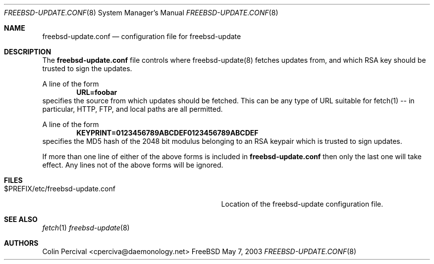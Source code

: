 .Dd May 7, 2003
.Dt FREEBSD-UPDATE.CONF 8
.Os FreeBSD
.Sh NAME
.Nm freebsd-update.conf
.Nd configuration file for freebsd-update
.Sh DESCRIPTION
The
.Nm
file controls where freebsd-update(8) fetches updates from, and
which RSA key should be trusted to sign the updates.
.Pp
A line of the form
.Dl URL=foobar
specifies the source from which updates should be fetched.  This
can be any type of URL suitable for fetch(1) -- in particular, HTTP,
FTP, and local paths are all permitted.
.Pp
A line of the form
.Dl KEYPRINT=0123456789ABCDEF0123456789ABCDEF
specifies the MD5 hash of the 2048 bit modulus belonging to an RSA
keypair which is trusted to sign updates.
.Pp
If more than one line of either of the above forms is included in
.Nm
then only the last one will take effect.  Any lines not of the above
forms will be ignored.
.Sh FILES
.Bl -tag -width "$PREFIX/etc/freebsd-update.conf"
.It $PREFIX/etc/freebsd-update.conf
Location of the freebsd-update configuration file.
.Sh SEE ALSO
.Xr fetch 1
.Xr freebsd-update 8
.Sh AUTHORS
.An Colin Percival Aq cperciva@daemonology.net
